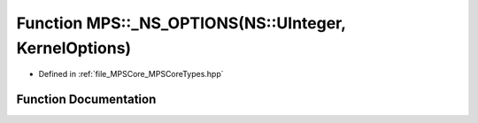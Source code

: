 .. _exhale_function__m_p_s_core_types_8hpp_1a01dbcc05c66f7b274fe6d6db1d560172:

Function MPS::_NS_OPTIONS(NS::UInteger, KernelOptions)
======================================================

- Defined in :ref:`file_MPSCore_MPSCoreTypes.hpp`


Function Documentation
----------------------


.. doxygenfunction:: MPS::_NS_OPTIONS(NS::UInteger, KernelOptions)
   :project: MPSCPP